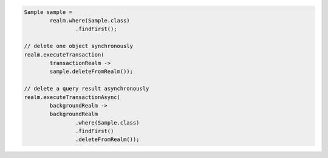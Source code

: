 .. code-block:: java

   Sample sample =
           realm.where(Sample.class)
                   .findFirst();

   // delete one object synchronously
   realm.executeTransaction(
           transactionRealm ->
           sample.deleteFromRealm());

   // delete a query result asynchronously
   realm.executeTransactionAsync(
           backgroundRealm ->
           backgroundRealm
                   .where(Sample.class)
                   .findFirst()
                   .deleteFromRealm());
